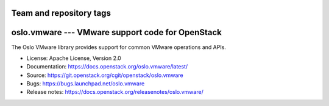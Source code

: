 ========================
Team and repository tags
========================

.. image:: https://governance.openstack.org/tc/badges/oslo.vmware.svg
    :target: https://governance.openstack.org/tc/reference/tags/index.html

.. Change things from this point on

===================================================
 oslo.vmware --- VMware support code for OpenStack
===================================================

.. image:: https://img.shields.io/pypi/v/oslo.vmware.svg
    :target: https://pypi.org/project/oslo.vmware/
    :alt: Latest Version

.. image:: https://img.shields.io/pypi/dm/oslo.vmware.svg
    :target: https://pypi.org/project/oslo.vmware/
    :alt: Downloads

The Oslo VMware library provides support for common VMware operations
and APIs.

* License: Apache License, Version 2.0
* Documentation: https://docs.openstack.org/oslo.vmware/latest/
* Source: https://git.openstack.org/cgit/openstack/oslo.vmware
* Bugs: https://bugs.launchpad.net/oslo.vmware
* Release notes: https://docs.openstack.org/releasenotes/oslo.vmware/
